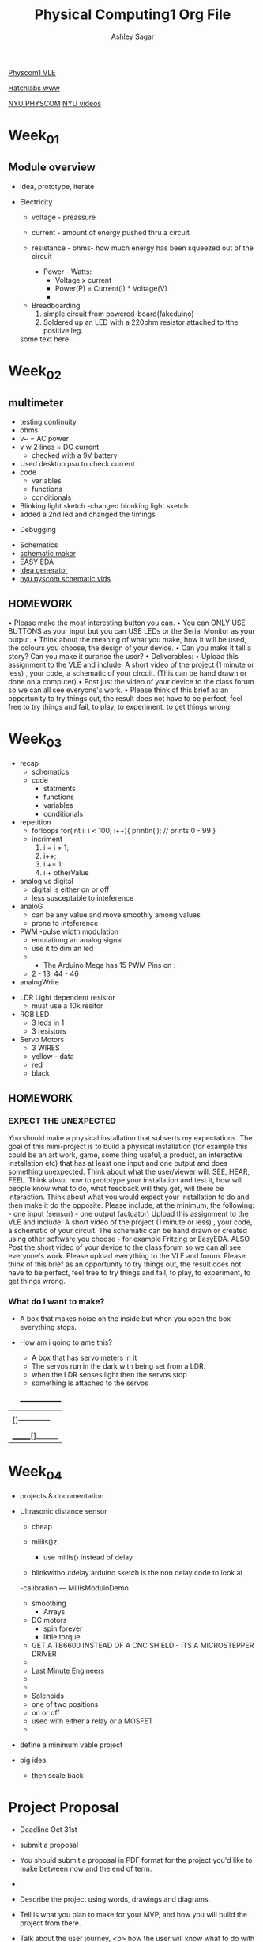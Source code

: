 #+title: Physical Computing1 Org File
#+author: Ashley Sagar

[[https://learn.gold.ac.uk/course/view.php?id=27909][Physcom1 VLE]]

[[https://www.doc.gold.ac.uk/Hatchlabs/][Hatchlabs www]]


[[https://itp.nyu.edu/physcomp/lessons/][NYU PHYSCOM]]
[[https://itp.nyu.edu/physcomp/videos/][NYU videos]]



* Week_01

** Module overview

 - idea, prototype, iterate


 - Electricity
   - voltage - preassure
   - current - amount of energy pushed thru a circuit
   - resistance - ohms- how much energy has been squeezed out of the circuit

     - Power - Watts:
       - Voltage x current
       - Power(P) = Current(I) * Voltage(V)
       - 


  - Breadboarding
    1. simple circuit from powered-board(fakeduino)
    2. Soldered up an LED with a 220ohm resistor attached to tthe positive leg.
    
	



  some text here



* Week_02

** multimeter
- testing continuity
- ohms
- v~ = AC power
- v w 2 lines = DC current
  - checked with a 9V battery
- Used desktop psu to check current
- code
  - variables
  - functions
  - conditionals
- Blinking light sketch
  -changed blonking light sketch
- added a 2nd led and changed the timings


- Debugging


- Schematics
- [[https://www.circuit-diagram.org/editor/][schematic maker]]
- [[https://easyeda.com/][EASY EDA]]
- [[https://robhallart.github.io/PhysCompIdeaDice/][idea generator]]
- [[https://itp.nyu.edu/physcomp/videos/videos-schematic-diagrams/][nyu pyscom schematic vids]]

  
** HOMEWORK
 • Please make the most interesting button you can.
• You can ONLY USE BUTTONS as your input but you can USE LEDs or the Serial Monitor as your output.
• Think about the meaning of what you make, how it will be used, the colours you choose, the design of your device.
• Can you make it tell a story? Can you make it surprise the user?
• Deliverables:
• Upload this assignment to the VLE and include: A short video of the project (1 minute or less) , your code, a
schematic of your circuit. (This can be hand drawn or done on a computer)
• Post just the video of your device to the class forum so we can all see everyone's work.
• Please think of this brief as an opportunity to try things out, the result does not have to be perfect, feel free to
try things and fail, to play, to experiment, to get things wrong.
  

* Week_03

 - recap
   - schematics
   - code
     - statments
     - functions
     - variables
     - conditionals


 - repetition
   - forloops
     for(int i; i < 100; i++){
     println(i); // prints 0 - 99
     }
   - incriment
     1. i = i + 1;
     2. i++;
     3. i += 1;
     4. i + otherValue


 - analog vs digital
   - digital is either on or off
   - less susceptable to inteference


 - analoG
   - can be any value and move smoothly among values
   - prone to inteference


 - PWM -pulse width modulation
   - emulatiung an analog signal
   - use it to dim an led
   -

     - The Arduino Mega has 15 PWM Pins on :
   - 2 - 13, 44 - 46

 - analogWrite


- LDR Light dependent resistor
  - must use a 10k resitor


- RGB LED
  - 3 leds in 1
  - 3 resistors


- Servo Motors
  - 3 WIRES
  - yellow - data
  - red
  - black


** HOMEWORK

*** EXPECT THE UNEXPECTED

You should make a physical installation that subverts my expectations.
The goal of this mini-project is to build a physical installation (for example this could be an art work, game, some thing
useful, a product, an interactive installation etc) that has at least one input and one output and does something
unexpected. Think about what the user/viewer will: SEE, HEAR, FEEL. Think about how to prototype your installation
and test it, how will people know what to do, what feedback will they get, will there be interaction. Think about what
you would expect your installation to do and then make it do the opposite.
Please include, at the minimum, the following: - one input (sensor) - one output (actuator)
Upload this assignment to the VLE and include: A short video of the project (1 minute or less) , your code, a schematic
of your circuit. The schematic can be hand drawn or created using other software you choose - for example Fritzing
or EasyEDA. ALSO Post the short video of your device to the class forum so we can all see everyone's work. Please
upload everything to the VLE and forum.
Please think of this brief as an opportunity to try things out, the result does not have to be perfect, feel free to try
things and fail, to play, to experiment, to get things wrong.



*** What do I want to make?
 - A box that makes noise on the inside but when you open the box everything stops.

 - How am i going to ame this?
   - A box that has servo meters in it
   - The servos run in the dark with being set from a LDR.
   - when the LDR senses light then the servos stop
   - something is attached to the servos

  _______________
 |                 |
 | []------------  |
 |                 |
 |------------[]   |
 | _______[]______ |



 
* Week_04

- projects & documentation 

- Ultrasonic distance sensor
  - cheap

  - millis()z

    - use millis() instead of delay

  - blinkwithoutdelay arduino sketch is the non delay code to look at


  -calibration --- MillisModuloDemo

   - smoothing
     - Arrays


 - DC motors
   - spin forever
   - little torque
     
 - GET A TB6600 INSTEAD OF A CNC SHIELD - ITS A MICROSTEPPER DRIVER
 - 
 - [[https://lastminuteengineers.com/?utm_content=cmp-true][Last Minute Engineers]]
 - 
 - 
 - Solenoids
 - one of two positions
 - on or off
 - used with either a relay or a MOSFET
 -


 
- define a minimum vable project
- big idea 
  - then scale back


* Project Proposal

- Deadline Oct 31st


- submit a proposal
- You should submit a proposal in PDF format for the project you'd like to make between now and the end of term.
- 
- Describe the project using words, drawings and diagrams.
- Tell is what you plan to make for your MVP, and how you will build the project from there.
- Talk about the user journey, <b> how the user will know what to do with your piece.<b>
  - Talk about what your piece will convey to the user.


- Deadline October 31st.
- You should try and answer the following questions:
  - What's your project about? is it a game, installation, instrument, performancd or someting else?


-  What is my project about?
 It's a self created analog feedback loop
    
  - What does this project do? What is it for?

    my project is a sound installation


  - Who is it for? What so you hope the experience will be for the participant? What do you hope they think/feel?

    it is for people to experience ?

    I hope they feel something?
    
  - How do you imagine it set up and where?

    inside a darkish quiet space
    
  - How does thos project work? What is the setup?

    the project is a an array of small speakers attached to stepper motors which raise up 
    
  - What is the input to your system? What is the output of your system?
    the input to my system is possibly either a distance sensor or a temperature sensor along with the motor sound being picked up by a piezo mic. The output is  of the  amplified pmotor moving up and down.
    
  - What technologies are you using? what hardware? what software?

   technologies are arduino and the stepper library, the distance library and analog amplifiers.
   
    
  - A diagram, picture, sketch photograph of the project.

 - A video mockup or story board of the interaction.

     - Any problems you envisage? What challenges might you face? How might you solve them?

       the main problem would be for the cost of this. more arduinos, stepper motors, amplifiers and speakers.
       another problem could be making multiple distance sensors work together or even making multiple arduidos run from the one sensor input.

      

        - What methods you might use for testing the project?
	  already with testing the stepper motor I'm finding that the 28BYJ-48 doesnt have much torque. At least at the speed I'm running it at.
	  
	  
  - What might you need to buy or borrow?
    stepper motors, arduinos, amplifiers and speakers
  - What new skill will you need to aquire?
    making horn enclosures for the speakers.
    
  - Specific help: anything specifix you'd like feedback of help with??
    I'm not so sure atm??


- You should submit a proposal in PDF format for the project you;d like to  make
  between now and the end of term.
- Describe the Project using words, diagrams and drawings.
- Tell us what you plan to make for your MVP, and how you will build the project from there.
- Talk about the user journey, how the user will know what to do with your piece.


[][][][][][][][][][][][][][][][][][][][][][][][][][][][][][][][][][][][][][][]


*** BOM
- things I need to look into?
  - Stepper Motors
    -[[https://lastminuteengineers.com/28byj48-stepper-motor-arduino-tutorial/][StepperMotors]]
- CD4049
- LM386
  - speakers
  
    
problems with torque with usint the acellstepper library.
the stepper library was fine with this.

maybe some gearing?

keep looking into the accelstepper manual.


- [[https://hackaday.io/project/183279-accelstepper-the-missing-manual][accelstepper manual???]]


*** references/infuences/theory/thoughts

[[https://zimoun.net/audio/][Zimoun]]


- maybe the installation is static until  aperson comes into the room, triggering the machine into action? as if replicating the workers idleness when not under the scrutiny of the managers watch. even machines want to rest. They also understand the futility of manual work [[https://www.youtube.com/watch?v=6Kp5qrCExps][robot suicide]] 

- carry on looking at the work book

- 


* Week_05

* Week_06

* Week_07

* Week_08

* Week_09

* Week_10

